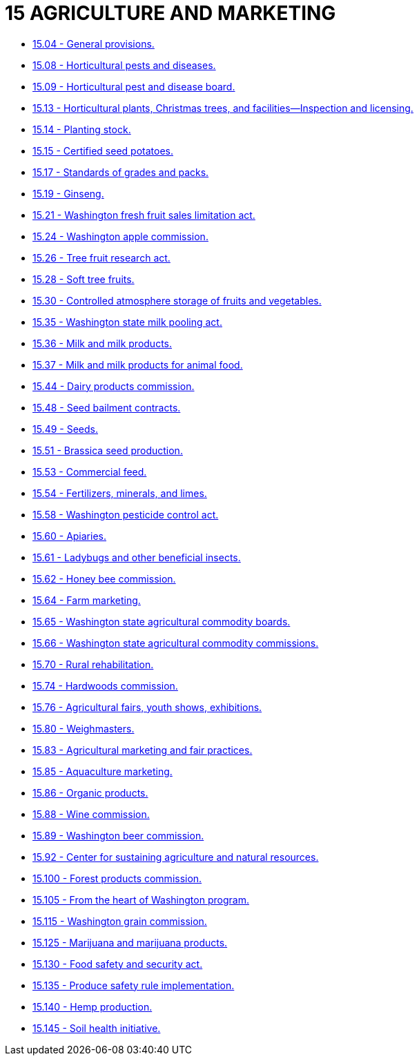 = 15 AGRICULTURE AND MARKETING

* link:15.004_general_provisions.adoc[15.04 - General provisions.]
* link:15.008_horticultural_pests_and_diseases.adoc[15.08 - Horticultural pests and diseases.]
* link:15.009_horticultural_pest_and_disease_board.adoc[15.09 - Horticultural pest and disease board.]
* link:15.013_horticultural_plants_christmas_trees_and_facilities—inspection_and_licensing.adoc[15.13 - Horticultural plants, Christmas trees, and facilities—Inspection and licensing.]
* link:15.014_planting_stock.adoc[15.14 - Planting stock.]
* link:15.015_certified_seed_potatoes.adoc[15.15 - Certified seed potatoes.]
* link:15.017_standards_of_grades_and_packs.adoc[15.17 - Standards of grades and packs.]
* link:15.019_ginseng.adoc[15.19 - Ginseng.]
* link:15.021_washington_fresh_fruit_sales_limitation_act.adoc[15.21 - Washington fresh fruit sales limitation act.]
* link:15.024_washington_apple_commission.adoc[15.24 - Washington apple commission.]
* link:15.026_tree_fruit_research_act.adoc[15.26 - Tree fruit research act.]
* link:15.028_soft_tree_fruits.adoc[15.28 - Soft tree fruits.]
* link:15.030_controlled_atmosphere_storage_of_fruits_and_vegetables.adoc[15.30 - Controlled atmosphere storage of fruits and vegetables.]
* link:15.035_washington_state_milk_pooling_act.adoc[15.35 - Washington state milk pooling act.]
* link:15.036_milk_and_milk_products.adoc[15.36 - Milk and milk products.]
* link:15.037_milk_and_milk_products_for_animal_food.adoc[15.37 - Milk and milk products for animal food.]
* link:15.044_dairy_products_commission.adoc[15.44 - Dairy products commission.]
* link:15.048_seed_bailment_contracts.adoc[15.48 - Seed bailment contracts.]
* link:15.049_seeds.adoc[15.49 - Seeds.]
* link:15.051_brassica_seed_production.adoc[15.51 - Brassica seed production.]
* link:15.053_commercial_feed.adoc[15.53 - Commercial feed.]
* link:15.054_fertilizers_minerals_and_limes.adoc[15.54 - Fertilizers, minerals, and limes.]
* link:15.058_washington_pesticide_control_act.adoc[15.58 - Washington pesticide control act.]
* link:15.060_apiaries.adoc[15.60 - Apiaries.]
* link:15.061_ladybugs_and_other_beneficial_insects.adoc[15.61 - Ladybugs and other beneficial insects.]
* link:15.062_honey_bee_commission.adoc[15.62 - Honey bee commission.]
* link:15.064_farm_marketing.adoc[15.64 - Farm marketing.]
* link:15.065_washington_state_agricultural_commodity_boards.adoc[15.65 - Washington state agricultural commodity boards.]
* link:15.066_washington_state_agricultural_commodity_commissions.adoc[15.66 - Washington state agricultural commodity commissions.]
* link:15.070_rural_rehabilitation.adoc[15.70 - Rural rehabilitation.]
* link:15.074_hardwoods_commission.adoc[15.74 - Hardwoods commission.]
* link:15.076_agricultural_fairs_youth_shows_exhibitions.adoc[15.76 - Agricultural fairs, youth shows, exhibitions.]
* link:15.080_weighmasters.adoc[15.80 - Weighmasters.]
* link:15.083_agricultural_marketing_and_fair_practices.adoc[15.83 - Agricultural marketing and fair practices.]
* link:15.085_aquaculture_marketing.adoc[15.85 - Aquaculture marketing.]
* link:15.086_organic_products.adoc[15.86 - Organic products.]
* link:15.088_wine_commission.adoc[15.88 - Wine commission.]
* link:15.089_washington_beer_commission.adoc[15.89 - Washington beer commission.]
* link:15.092_center_for_sustaining_agriculture_and_natural_resources.adoc[15.92 - Center for sustaining agriculture and natural resources.]
* link:15.100_forest_products_commission.adoc[15.100 - Forest products commission.]
* link:15.105_from_the_heart_of_washington_program.adoc[15.105 - From the heart of Washington program.]
* link:15.115_washington_grain_commission.adoc[15.115 - Washington grain commission.]
* link:15.125_marijuana_and_marijuana_products.adoc[15.125 - Marijuana and marijuana products.]
* link:15.130_food_safety_and_security_act.adoc[15.130 - Food safety and security act.]
* link:15.135_produce_safety_rule_implementation.adoc[15.135 - Produce safety rule implementation.]
* link:15.140_hemp_production.adoc[15.140 - Hemp production.]
* link:15.145_soil_health_initiative.adoc[15.145 - Soil health initiative.]
